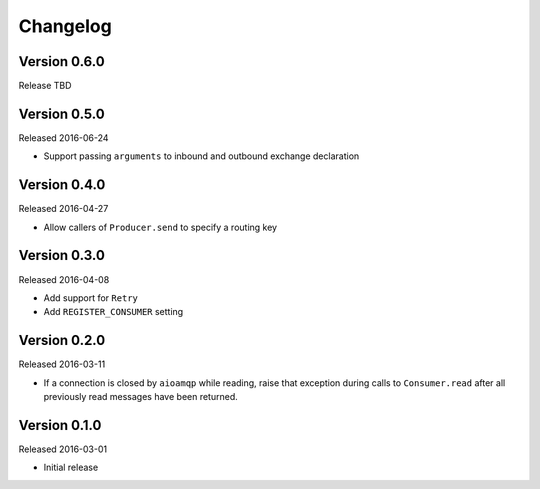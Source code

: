 =========
Changelog
=========

Version 0.6.0
=============

Release TBD


Version 0.5.0
=============

Released 2016-06-24

- Support passing ``arguments`` to inbound and outbound exchange declaration


Version 0.4.0
=============

Released 2016-04-27

- Allow callers of ``Producer.send`` to specify a routing key


Version 0.3.0
=============

Released 2016-04-08

- Add support for ``Retry``
- Add ``REGISTER_CONSUMER`` setting


Version 0.2.0
=============

Released 2016-03-11

- If a connection is closed by ``aioamqp`` while reading, raise that exception
  during calls to ``Consumer.read`` after all previously read messages have
  been returned.


Version 0.1.0
=============

Released 2016-03-01

- Initial release

